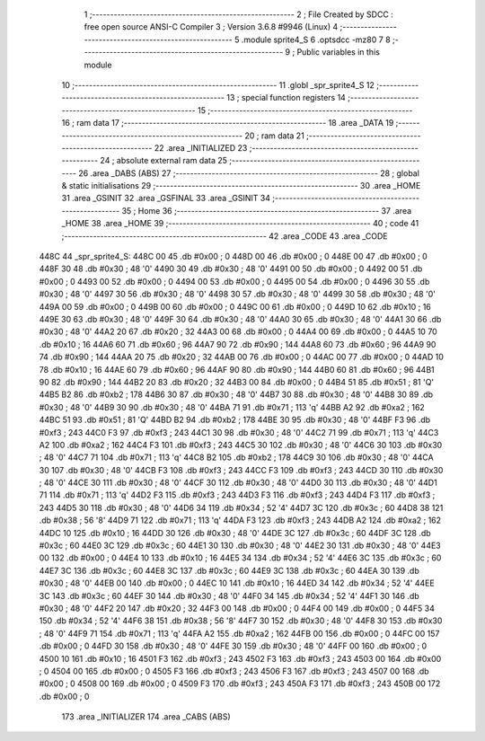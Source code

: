                               1 ;--------------------------------------------------------
                              2 ; File Created by SDCC : free open source ANSI-C Compiler
                              3 ; Version 3.6.8 #9946 (Linux)
                              4 ;--------------------------------------------------------
                              5 	.module sprite4_S
                              6 	.optsdcc -mz80
                              7 	
                              8 ;--------------------------------------------------------
                              9 ; Public variables in this module
                             10 ;--------------------------------------------------------
                             11 	.globl _spr_sprite4_S
                             12 ;--------------------------------------------------------
                             13 ; special function registers
                             14 ;--------------------------------------------------------
                             15 ;--------------------------------------------------------
                             16 ; ram data
                             17 ;--------------------------------------------------------
                             18 	.area _DATA
                             19 ;--------------------------------------------------------
                             20 ; ram data
                             21 ;--------------------------------------------------------
                             22 	.area _INITIALIZED
                             23 ;--------------------------------------------------------
                             24 ; absolute external ram data
                             25 ;--------------------------------------------------------
                             26 	.area _DABS (ABS)
                             27 ;--------------------------------------------------------
                             28 ; global & static initialisations
                             29 ;--------------------------------------------------------
                             30 	.area _HOME
                             31 	.area _GSINIT
                             32 	.area _GSFINAL
                             33 	.area _GSINIT
                             34 ;--------------------------------------------------------
                             35 ; Home
                             36 ;--------------------------------------------------------
                             37 	.area _HOME
                             38 	.area _HOME
                             39 ;--------------------------------------------------------
                             40 ; code
                             41 ;--------------------------------------------------------
                             42 	.area _CODE
                             43 	.area _CODE
   448C                      44 _spr_sprite4_S:
   448C 00                   45 	.db #0x00	; 0
   448D 00                   46 	.db #0x00	; 0
   448E 00                   47 	.db #0x00	; 0
   448F 30                   48 	.db #0x30	; 48	'0'
   4490 30                   49 	.db #0x30	; 48	'0'
   4491 00                   50 	.db #0x00	; 0
   4492 00                   51 	.db #0x00	; 0
   4493 00                   52 	.db #0x00	; 0
   4494 00                   53 	.db #0x00	; 0
   4495 00                   54 	.db #0x00	; 0
   4496 30                   55 	.db #0x30	; 48	'0'
   4497 30                   56 	.db #0x30	; 48	'0'
   4498 30                   57 	.db #0x30	; 48	'0'
   4499 30                   58 	.db #0x30	; 48	'0'
   449A 00                   59 	.db #0x00	; 0
   449B 00                   60 	.db #0x00	; 0
   449C 00                   61 	.db #0x00	; 0
   449D 10                   62 	.db #0x10	; 16
   449E 30                   63 	.db #0x30	; 48	'0'
   449F 30                   64 	.db #0x30	; 48	'0'
   44A0 30                   65 	.db #0x30	; 48	'0'
   44A1 30                   66 	.db #0x30	; 48	'0'
   44A2 20                   67 	.db #0x20	; 32
   44A3 00                   68 	.db #0x00	; 0
   44A4 00                   69 	.db #0x00	; 0
   44A5 10                   70 	.db #0x10	; 16
   44A6 60                   71 	.db #0x60	; 96
   44A7 90                   72 	.db #0x90	; 144
   44A8 60                   73 	.db #0x60	; 96
   44A9 90                   74 	.db #0x90	; 144
   44AA 20                   75 	.db #0x20	; 32
   44AB 00                   76 	.db #0x00	; 0
   44AC 00                   77 	.db #0x00	; 0
   44AD 10                   78 	.db #0x10	; 16
   44AE 60                   79 	.db #0x60	; 96
   44AF 90                   80 	.db #0x90	; 144
   44B0 60                   81 	.db #0x60	; 96
   44B1 90                   82 	.db #0x90	; 144
   44B2 20                   83 	.db #0x20	; 32
   44B3 00                   84 	.db #0x00	; 0
   44B4 51                   85 	.db #0x51	; 81	'Q'
   44B5 B2                   86 	.db #0xb2	; 178
   44B6 30                   87 	.db #0x30	; 48	'0'
   44B7 30                   88 	.db #0x30	; 48	'0'
   44B8 30                   89 	.db #0x30	; 48	'0'
   44B9 30                   90 	.db #0x30	; 48	'0'
   44BA 71                   91 	.db #0x71	; 113	'q'
   44BB A2                   92 	.db #0xa2	; 162
   44BC 51                   93 	.db #0x51	; 81	'Q'
   44BD B2                   94 	.db #0xb2	; 178
   44BE 30                   95 	.db #0x30	; 48	'0'
   44BF F3                   96 	.db #0xf3	; 243
   44C0 F3                   97 	.db #0xf3	; 243
   44C1 30                   98 	.db #0x30	; 48	'0'
   44C2 71                   99 	.db #0x71	; 113	'q'
   44C3 A2                  100 	.db #0xa2	; 162
   44C4 F3                  101 	.db #0xf3	; 243
   44C5 30                  102 	.db #0x30	; 48	'0'
   44C6 30                  103 	.db #0x30	; 48	'0'
   44C7 71                  104 	.db #0x71	; 113	'q'
   44C8 B2                  105 	.db #0xb2	; 178
   44C9 30                  106 	.db #0x30	; 48	'0'
   44CA 30                  107 	.db #0x30	; 48	'0'
   44CB F3                  108 	.db #0xf3	; 243
   44CC F3                  109 	.db #0xf3	; 243
   44CD 30                  110 	.db #0x30	; 48	'0'
   44CE 30                  111 	.db #0x30	; 48	'0'
   44CF 30                  112 	.db #0x30	; 48	'0'
   44D0 30                  113 	.db #0x30	; 48	'0'
   44D1 71                  114 	.db #0x71	; 113	'q'
   44D2 F3                  115 	.db #0xf3	; 243
   44D3 F3                  116 	.db #0xf3	; 243
   44D4 F3                  117 	.db #0xf3	; 243
   44D5 30                  118 	.db #0x30	; 48	'0'
   44D6 34                  119 	.db #0x34	; 52	'4'
   44D7 3C                  120 	.db #0x3c	; 60
   44D8 38                  121 	.db #0x38	; 56	'8'
   44D9 71                  122 	.db #0x71	; 113	'q'
   44DA F3                  123 	.db #0xf3	; 243
   44DB A2                  124 	.db #0xa2	; 162
   44DC 10                  125 	.db #0x10	; 16
   44DD 30                  126 	.db #0x30	; 48	'0'
   44DE 3C                  127 	.db #0x3c	; 60
   44DF 3C                  128 	.db #0x3c	; 60
   44E0 3C                  129 	.db #0x3c	; 60
   44E1 30                  130 	.db #0x30	; 48	'0'
   44E2 30                  131 	.db #0x30	; 48	'0'
   44E3 00                  132 	.db #0x00	; 0
   44E4 10                  133 	.db #0x10	; 16
   44E5 34                  134 	.db #0x34	; 52	'4'
   44E6 3C                  135 	.db #0x3c	; 60
   44E7 3C                  136 	.db #0x3c	; 60
   44E8 3C                  137 	.db #0x3c	; 60
   44E9 3C                  138 	.db #0x3c	; 60
   44EA 30                  139 	.db #0x30	; 48	'0'
   44EB 00                  140 	.db #0x00	; 0
   44EC 10                  141 	.db #0x10	; 16
   44ED 34                  142 	.db #0x34	; 52	'4'
   44EE 3C                  143 	.db #0x3c	; 60
   44EF 30                  144 	.db #0x30	; 48	'0'
   44F0 34                  145 	.db #0x34	; 52	'4'
   44F1 30                  146 	.db #0x30	; 48	'0'
   44F2 20                  147 	.db #0x20	; 32
   44F3 00                  148 	.db #0x00	; 0
   44F4 00                  149 	.db #0x00	; 0
   44F5 34                  150 	.db #0x34	; 52	'4'
   44F6 38                  151 	.db #0x38	; 56	'8'
   44F7 30                  152 	.db #0x30	; 48	'0'
   44F8 30                  153 	.db #0x30	; 48	'0'
   44F9 71                  154 	.db #0x71	; 113	'q'
   44FA A2                  155 	.db #0xa2	; 162
   44FB 00                  156 	.db #0x00	; 0
   44FC 00                  157 	.db #0x00	; 0
   44FD 30                  158 	.db #0x30	; 48	'0'
   44FE 30                  159 	.db #0x30	; 48	'0'
   44FF 00                  160 	.db #0x00	; 0
   4500 10                  161 	.db #0x10	; 16
   4501 F3                  162 	.db #0xf3	; 243
   4502 F3                  163 	.db #0xf3	; 243
   4503 00                  164 	.db #0x00	; 0
   4504 00                  165 	.db #0x00	; 0
   4505 F3                  166 	.db #0xf3	; 243
   4506 F3                  167 	.db #0xf3	; 243
   4507 00                  168 	.db #0x00	; 0
   4508 00                  169 	.db #0x00	; 0
   4509 F3                  170 	.db #0xf3	; 243
   450A F3                  171 	.db #0xf3	; 243
   450B 00                  172 	.db #0x00	; 0
                            173 	.area _INITIALIZER
                            174 	.area _CABS (ABS)
